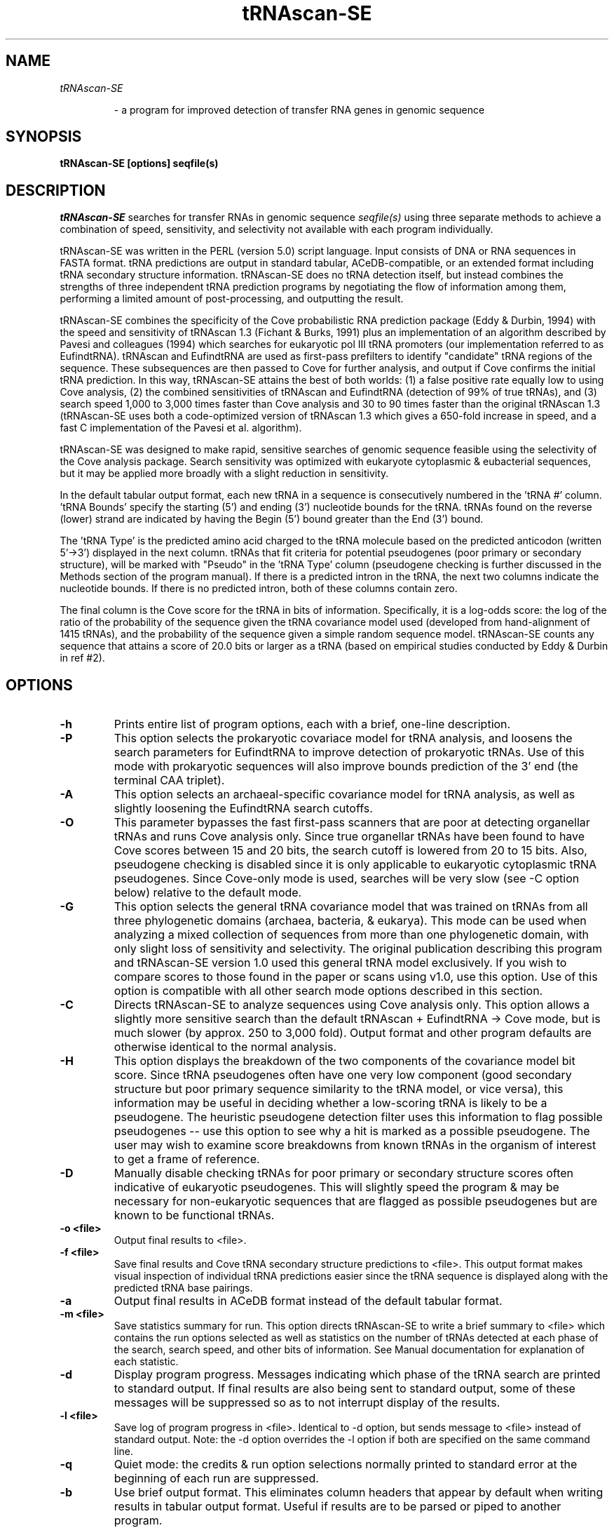 .TH "tRNAscan-SE" 1 "November 1997" "tRNAscan-SE 1.1"

.SH NAME
.TP
.I tRNAscan-SE

- a program for improved detection of transfer RNA genes 
in genomic sequence
.SH SYNOPSIS
.B tRNAscan-SE [options] seqfile(s)
.SH DESCRIPTION
.I tRNAscan-SE
searches for transfer RNAs in genomic sequence
.I seqfile(s)
using three separate methods to achieve a combination of speed,
sensitivity, and selectivity not available with each program
individually.

.PP
tRNAscan-SE was written in the PERL (version 5.0) script language.
Input consists of DNA or RNA sequences in FASTA format.  tRNA
predictions are output in standard tabular, ACeDB-compatible, or an
extended format including tRNA secondary structure information.
tRNAscan-SE does no tRNA detection itself, but instead combines the
strengths of three independent tRNA prediction programs by negotiating
the flow of information among them, performing a limited
amount of post-processing, and outputting the result.
.PP
tRNAscan-SE combines the specificity of the Cove probabilistic RNA
prediction package (Eddy & Durbin, 1994) with the speed and
sensitivity of tRNAscan 1.3 (Fichant & Burks, 1991) plus an
implementation of an algorithm described by Pavesi and colleagues
(1994) which searches for eukaryotic pol III tRNA promoters (our
implementation referred to as EufindtRNA).  tRNAscan and EufindtRNA
are used as first-pass prefilters to identify "candidate" tRNA regions
of the sequence.  These subsequences are then passed to Cove for
further analysis, and output if Cove confirms the initial tRNA
prediction.  In this way, tRNAscan-SE attains the best of both worlds:
(1) a false positive rate equally low to using Cove analysis, (2) the
combined sensitivities of tRNAscan and EufindtRNA (detection of 99%
of true tRNAs), and (3) search speed 1,000 to 3,000 times faster than
Cove analysis and 30 to 90 times faster than the original tRNAscan 1.3
(tRNAscan-SE uses both a code-optimized version of tRNAscan 1.3 which
gives a 650-fold increase in speed, and a fast C implementation of the
Pavesi et al. algorithm).
.PP
tRNAscan-SE was designed to make rapid, sensitive searches of genomic
sequence feasible using the selectivity of the Cove analysis package.
Search sensitivity was optimized with eukaryote cytoplasmic &
eubacterial sequences, but it may be applied more broadly with a
slight reduction in sensitivity.
.PP
In the default tabular output format, each new tRNA in a sequence is
consecutively numbered in the 'tRNA #' column.  'tRNA Bounds' specify
the starting (5') and ending (3') nucleotide bounds for the tRNA.
tRNAs found on the reverse (lower) strand are indicated by having the
Begin (5') bound greater than the End (3') bound.
.PP
The 'tRNA Type' is the predicted amino acid charged to the tRNA
molecule based on the predicted anticodon (written 5'->3') displayed
in the next column.   tRNAs that fit criteria for potential pseudogenes
(poor primary or secondary structure), will be
marked with "Pseudo" in the 'tRNA Type' column (pseudogene checking 
is further discussed in the Methods section of the program manual). 
If there is a predicted intron in the tRNA, the
next two columns indicate the nucleotide bounds.  If there is no
predicted intron, both of these columns contain zero.  
.PP
The final column is the Cove score for the tRNA in bits of
information.  Specifically, it is a log-odds score: the log of the
ratio of the probability of the sequence given the tRNA covariance
model used (developed from hand-alignment of 1415 tRNAs), and the
probability of the sequence given a simple random sequence model.
tRNAscan-SE counts any sequence that attains a score of 20.0 bits or
larger as a tRNA (based on empirical studies conducted by Eddy &
Durbin in ref #2).
.PP

.SH OPTIONS

.TP
.B -h
Prints entire list of program options, each with a brief, one-line
description.

.TP
.B -P
This option selects the prokaryotic covariace model for tRNA analysis,
and loosens the search parameters for EufindtRNA to improve detection
of prokaryotic tRNAs.  Use of this mode with prokaryotic sequences
will also improve bounds prediction of the 3' end (the terminal CAA
triplet).

.TP
.B -A
This option selects an archaeal-specific covariance model for tRNA
analysis, as well as slightly loosening the EufindtRNA search
cutoffs.

.TP
.B -O
This parameter bypasses the fast first-pass scanners that are poor at
detecting organellar tRNAs and runs Cove analysis only.  Since true
organellar tRNAs have been found to have Cove scores between 15 and 20
bits, the search cutoff is lowered from 20 to 15 bits.  Also,
pseudogene checking is disabled since it is only applicable to
eukaryotic cytoplasmic tRNA pseudogenes.  Since Cove-only mode is
used, searches will be very slow (see -C option below) relative to the
default mode.

.TP
.B -G
This option selects the general tRNA covariance model that was trained
on tRNAs from all three phylogenetic domains (archaea, bacteria, &
eukarya).  This mode can be used when analyzing a mixed collection of
sequences from more than one phylogenetic domain, with only slight
loss of sensitivity and selectivity.  The original publication
describing this program and tRNAscan-SE version 1.0 used this general
tRNA model exclusively.  If you wish to compare scores to those found
in the paper or scans using v1.0, use this option.  Use of this option
is compatible with all other search mode options described in this
section.

.TP
.B -C
Directs tRNAscan-SE to analyze sequences using Cove analysis only.
This option allows a slightly more sensitive search than the default
tRNAscan + EufindtRNA -> Cove mode, but is much slower (by approx. 250
to 3,000 fold).  Output format and other program defaults are
otherwise identical to the normal analysis.

.TP
.B -H
This option displays the breakdown of the two components of the
covariance model bit score.  Since tRNA pseudogenes often have one
very low component (good secondary structure but poor primary sequence
similarity to the tRNA model, or vice versa), this information may be
useful in deciding whether a low-scoring tRNA is likely to be a
pseudogene.  The heuristic pseudogene detection filter uses this
information to flag possible pseudogenes -- use this option to see why
a hit is marked as a possible pseudogene.  The user may wish to
examine score breakdowns from known tRNAs in the organism of interest 
to get a frame of reference.

.TP
.B -D
Manually disable checking tRNAs for poor primary or secondary
structure scores often indicative of eukaryotic pseudogenes.  This
will slightly speed the program & may be necessary for non-eukaryotic
sequences that are flagged as possible pseudogenes but are known to be
functional tRNAs.

.TP
.B -o <file>
Output final results to <file>.
.TP
.B -f <file>
Save final results and Cove tRNA secondary structure predictions to
<file>.  This output format makes visual inspection of individual tRNA
predictions easier since the tRNA sequence is displayed along with the
predicted tRNA base pairings.

.TP
.B -a 
Output final results in ACeDB format instead of the default tabular
format.

.TP
.B -m <file>
Save statistics summary for run.  This option directs tRNAscan-SE to
write a brief summary to <file> which contains the run options
selected as well as statistics on the number of tRNAs detected at each
phase of the search, search speed, and other bits of information.
See Manual documentation for explanation of each statistic.

.TP
.B -d
Display program progress.  Messages indicating which phase of the
tRNA search are printed to standard output. If final results are also
being sent to standard output, some of these messages will be
suppressed so as to not interrupt display of the results.

.TP
.B -l <file>
Save log of program progress in <file>.  Identical to -d option, but
sends message to <file> instead of standard output.  Note: the -d
option overrides the -l option if both are specified on the same
command line.
.TP
.B -q
Quiet mode: the credits & run option selections normally printed to
standard error at the beginning of each run are suppressed.
.TP
.B -b
Use brief output format.  This eliminates column headers that appear
by default when writing results in tabular output format.  Useful if
results are to be parsed or piped to another program.

.TP
.B -N
This option causes tRNAscan-SE to output a tRNA's corresponding codon
in place of its anticodon.

.TP
.B -(Option)#
The '#' symbol may be used as shorthand to specify "default" file
names for output files.  The default file names are constructed by
using the input sequence file name, followed by an extension
specifying the output file type <seqfile.ext> where '.ext' is:

.DS
Extension   Option    Description
.br
---------   ------    -----------
 .out        -o       final results
 .stats      -m       summary statistics file 
 .log        -l       run progress file  
 .ss         -f       secondary structures save file  
 .fpass.out  -r       formatted, tabular output 
                      from first-pass scans
 .fpos       -F       FASTA file of tRNAs identified in
			first-pass scans that were found to be
			false positives by Cove analysis


Notes: 

1) If the input sequence file name has the extensions '\.fa' or '\.seq',
these extensions will be removed before using the filename as
a prefix for default file names.  (example -- input file name
.I Mygene.seq
will have the output file name 
.I Mygene.out 
if the '-o#' option is used).  

2) If more than one sequence file is specified on the command line,
the "default" output file prefix will be the name of the FIRST
sequence file on the command line.  Use the -p option
to change this default name to something more appropriate when
using more than one sequence file on the command line.
.DE

.TP
.B -p <label>
Use <label> prefix as the default output file prefix when using '#'
for file name specification.  <label> is used in place of the input
sequence file name.

.TP
.B -y
This option displays which of the first-pass scanners detected
the tRNA being output.  "Ts", "Eu", or "Bo" will appear in the last
column of Tabular output, indicating that either tRNAscan 1.4,
EufindtRNA, or both scanners detected the tRNA, respectively.

.TP
.B -X <score>
Set Cove cutoff score for reporting tRNAs (default=20).  This option
allows the user to specify a different Cove score threshold for
reporting tRNAs.  It is not recommended that novice users change this
cutoff, as a lower cutoff score will increase the number of
pseudogenes and other false positives found by tRNAscan-SE (especially
when used with the "Cove only" scan mode).  Conversely, a higher
cutoff than 20.0 bits will likely cause true tRNAs to be missed by
tRNAscan (numerous "real" tRNAs have been found just above the 20.0
cutoff).  Knowledgable users may wish to experiment with this
parameter to find very unusual tRNAs or pseudogenes beyond the normal
range of detection with the preceding caveats in mind.

.TP
.B  -L <length>
Set max length of tRNA intron+variable region (default=116bp).
The default maximum tRNA length for tRNAscan-SE is 192 bp, but this
limit can be increased with this option to allow searches with no
practical limit on tRNA length.  In the first phase of tRNAscan-SE,
EufindtRNA searches for A and B boxes of <length> maximum distance
apart, and passes only the 5' and 3' tRNA ends to covariance model
analysis for confirmation (removing the bulk of long intervening
sequences).  tRNAs containing group I and II introns have been
detected by setting this parameter to over 800 bp.  Caution: group I
or II introns in tRNAs tend to occur in positions other than the
canonical position of protein-spliced introns, so tRNAscan-SE
mispredicts the intron bounds and anticodon sequence for these cases.
tRNA bound predictions, however, have been found to be reliable in
these same tRNAs.

.TP
.B -I <score>
This score cutoff affects the sensitivity of the first-pass scanner
EufindtRNA.  This parameter should not need to be adjusted from its
default values (variable depending on search mode), but is included
for users who are familiar with the Pavesi et al. (1994) paper and
wish to set it manually.  See Lowe & Eddy (1997) for details on
parameter values used by tRNAscan-SE depending on the search mode.

.TP
.B -B <number>
By default, tRNAscan-SE adds 7 nucleotides to both ends of tRNA
predictions when first-pass tRNA predictions are passed to covariance
model (CM) analysis.  CM analysis generally trims these bounds back
down, but on occassion, allows prediction of an otherwise truncated
first-pass tRNA prediction.

.TP
.B -g <file>
Use exceptions to "universal" genetic code specified in <file>.  By
default, tRNAscan-SE uses a standard universal codon -> amino acid
translation table that is specified at the end of the tRNAscan-SE.src
source file.  This option allows the user to specify exceptions to the
default translation table.  The user may use any one of several
alternate translation code files included in this package (see files
'gcode.*'), or create a new alternate translation file.  See Manual
documentation for specification of file format, or refer to included
examples files.  
.sp 1
Note: this option does not have any effect when using
the -T or -E options -- you must be running in default
or Cove only analysis mode.

.TP
.B -c <file>
For users who have developed their own tRNA covariance models using
the Cove program "coveb" (see Cove documentation), this parameter
allows substitution for the default tRNA covariance models.  May be
useful for extending Cove-only mode detection of particularly strange
tRNA species such as mitochondrial tRNAs.

.TP
.B -Q
By default, if an output result file to be written to already exists,
the user is prompted whether the file should be over-written or
appended to.  Using this options forces overwriting of pre-existing
files without an interactive prompt.  This option may be handy for
batch-processing and running tRNAscan-SE in the background.

.TP
.B -n <EXPR>
Search only sequences with names matching <EXPR> string. 
<EXPR> may contain * or ? wildcard characters, but the user 
should remember to enclose these expressions in single quotes
to avoid shell expansion.  Only those sequences with names (first
non-white space word after ">" symbol on FASTA name/description line)
matching <EXPR> are analyzed for tRNAs.
.TP
.B -s <EXPR>
Start search at first sequence with name matching <EXPR> string and
continue to end of input sequence file(s).  This may be
useful for re-starting crashed/aborted runs at the point where the
previous run stopped.  (If same names for output file(s) are used,
program will ask if files should be over-written or appended to --
choose append and run will successfully be restarted where it left
off).

.TP
.B -T
Directs tRNAscan-SE to use only tRNAscan to analyze sequences.  This
mode will default to using "strict" parameters with tRNAscan analysis
(similar to tRNAscan version 1.3 operation).  This mode of operation
is faster (3-5 times faster than default mode analysis), but will
result in approximately 0.2 to 0.6 false positive tRNAs per Mbp,
decreased sensitivity, and less reliable prediction of anticodons,
tRNA isotype, and introns.

.TP
.B -t <mode>
Explicitly set tRNAscan params, where <mode> = R or S (R=relaxed,
S=strict tRNAscan v1.3 params).  This option allows selection of
strict or relaxed search parameters for tRNAscan analysis.  By
default, "strict" parameters are used.  Relaxed parameters may give
very slightly increased search sensitivity, but increase search time
by 20-40 fold.

.TP
.B -E
Run EufindtRNA alone to search for tRNAs.  Since Cove is not being
used as a secondary filter to remove false positives, this run mode
defaults to "Normal" parameters which more closely approximates the
sensitivity and selectivity of the original algorithm describe by
Pavesi and colleagues (see the next option, -e for a description of
the various run modes).

.TP
.B -e <mode>
Explicitly set EufindtRNA params, where <mode>= R, N, or S (relaxed,
normal, or strict).  The "relaxed" mode is used for EufindtRNA
when using tRNAscan-SE in default mode.  With relaxed parameters,
tRNAs that lack pol III poly-T terminators are not penalized,
increasing search sensitivity, but decreasing selectivity.  When Cove
analysis is being used as a secondary filter for false positives (as
in tRNAscan-SE's default mode), overall selectivity is not decreased.

Using "normal" parameters with EufindtRNA does incorporate a log odds
score for the distance between the B box and the first poly-T
terminator, but does not disqualify tRNAs that do not have a
terminator signal within 60 nucleotides.  This mode is used by default
when Cove analysis is not being used as a secondary false positive
filter.

Using "strict" parameters with EufindtRNA also incorporates a log odds
score for the distance between the B box and the first poly-T
terminator, but _rejects_ tRNAs that do not have such a signal within
60 nucleotides of the end of the B box.  This mode most closely
approximates the originally published search algorithm (3);
sensitivity is reduced relative to using "relaxed" and "normal" modes,
but selectivity is increased which is important if no secondary
filter, such as Cove analysis, is being used to remove false
positives.  This mode will miss most prokaryotic tRNAs since the
poly-T terminator signal is a feature specific to eukaryotic tRNAs
genes (always use "relaxed" mode for scanning prokaryotic sequences
for tRNAs).


.TP
.B -r <file>
Save tabular, formatted output results from tRNAscan and/or
EufindtRNA first pass scans in <file>.  The format is similar to the
final tabular output format, except no Cove score is available at this
point in the search (if EufindtRNA has detected the tRNA, the negative
log likelihood score is given).  Also, the sequence ID number and
source sequence length appear in the columns where intron bounds are
shown in final output.  This option may be useful for examining false
positive tRNAs predicted by first-pass scans that have been filtered
out by Cove analysis. 

.TP
.B -u <file>
This option allows the user to re-generate results from regions
identified to have tRNAs by a previous tRNAscan-SE run.  Either a
regular tabular result file, or output saved with the -r option may be
used as the specified <file>.  This option is particularly useful for
generating either secondary structure output (-f option) or ACeDB
output (-a option) without having to re-scan entire sequences.
Alternatively, if the -r option is used to generate the previous
results file, tRNAscan-SE will pick up at the stage of
Cove-confirmation of tRNAs and output final tRNA predicitons as with a
normal run.

.sp 1
Note: the -n and -s options will not work in conjunction with this
option.

.TP
.B -F <file>
Save first-pass candidate tRNAs in <file> that were then found to be
false positives by Cove analysis.  This option saves candidate tRNAs
found by either tRNAscan and/or EufindtRNA that were then rejected by
Cove analysis as being false positives.  tRNAs are saved in the FASTA
sequence format.

.TP
.B -M <file>
This option may be used when scanning a collection of known tRNA
sequences to identify possible false negatives (incorreclty missed by
tRNAscan-SE) or sequences incorrectly annotated as tRNAs (correctly
passed over by tRNAscan-SE).  Examination of primary & secondary
structure covariance model scores (-H option), and visual inspection
of secondary structures (use -F option) may be helpful resolving
identification conflicts.

.SH SEE ALSO
.PP
User Manual and tutorial: Manual.ps (postscript), MANUAL (text)

.SH BUGS
No major bugs known.

.SH NOTES

This software and documentation is Copyright (C) 1996, Todd M.J. Lowe
& Sean R. Eddy.  It is freely distributable under terms of the GNU
General Public License. See COPYING, in the source code distribution,
for more details, or contact me.

.nf
Todd Lowe
Dept. of Genetics, Washington Univ. School of Medicine
660 S. Euclid Box 8232
St Louis, MO 63110 USA
Phone: 1-314-362-7667
FAX  : 1-314-362-2985
Email: lowe@genetics.wustl.edu
.fi

.SH REFERENCES
.PP
1. Fichant, G.A. and Burks, C. (1991) "Identifying potential tRNA
genes in genomic DNA sequences", J. Mol. Biol., 220, 659-671.
.PP
2. Eddy, S.R. and Durbin, R. (1994) "RNA sequence analysis using
covariance models", Nucl. Acids Res., 22, 2079-2088.
.PP 
3. Pavesi, A., Conterio, F., Bolchi, A., Dieci, G., Ottonello,
S. (1994) "Identification of new eukaryotic tRNA genes in genomic DNA
databases by a multistep weight matrix analysis of transcriptional
control regions", Nucl. Acids Res., 22, 1247-1256.
.PP
4. Lowe, T.M. & Eddy, S.R. (1997) "tRNAscan-SE: A program for
improved detection of transfer RNA genes in genomic sequence",
Nucl. Acids Res., 25, 955-964.





